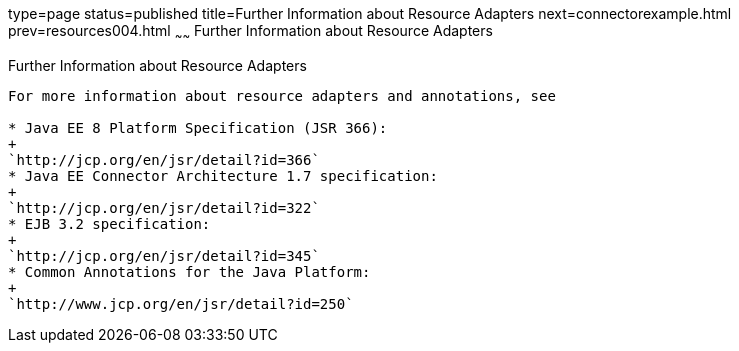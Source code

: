 type=page
status=published
title=Further Information about Resource Adapters
next=connectorexample.html
prev=resources004.html
~~~~~~
Further Information about Resource Adapters
===========================================

[[BNCJW]]

[[further-information-about-resource-adapters]]
Further Information about Resource Adapters
-------------------------------------------

For more information about resource adapters and annotations, see

* Java EE 8 Platform Specification (JSR 366):
+
`http://jcp.org/en/jsr/detail?id=366`
* Java EE Connector Architecture 1.7 specification:
+
`http://jcp.org/en/jsr/detail?id=322`
* EJB 3.2 specification:
+
`http://jcp.org/en/jsr/detail?id=345`
* Common Annotations for the Java Platform:
+
`http://www.jcp.org/en/jsr/detail?id=250`
